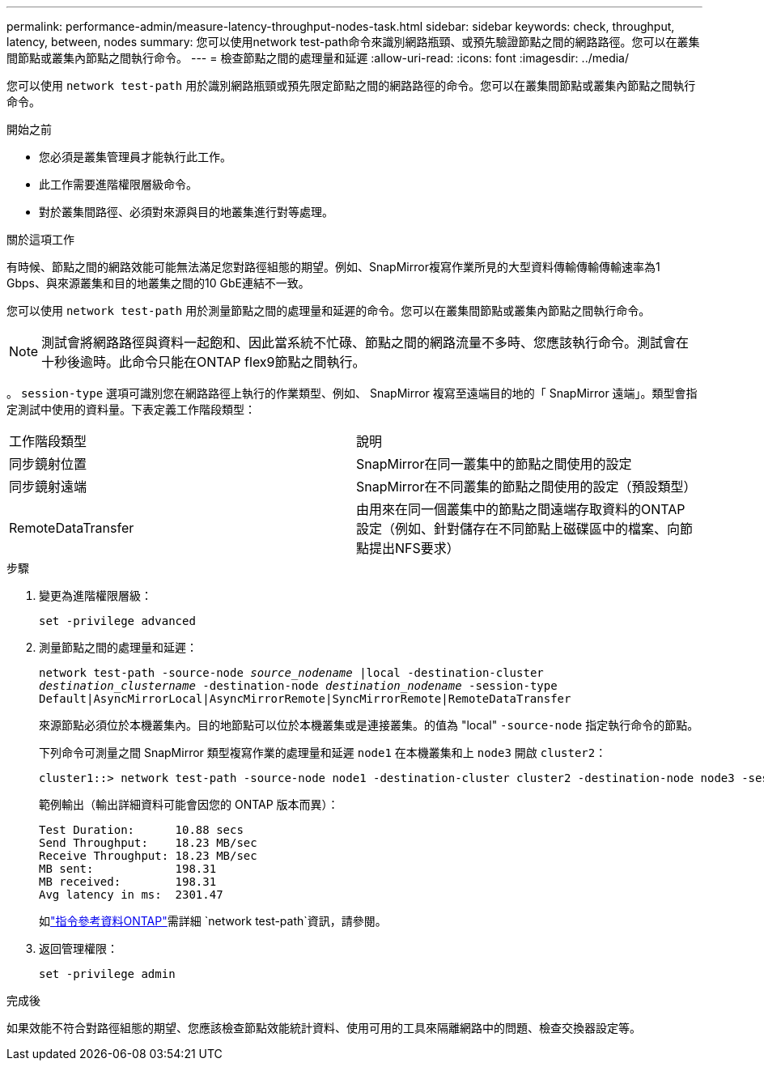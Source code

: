 ---
permalink: performance-admin/measure-latency-throughput-nodes-task.html 
sidebar: sidebar 
keywords: check, throughput, latency, between, nodes 
summary: 您可以使用network test-path命令來識別網路瓶頸、或預先驗證節點之間的網路路徑。您可以在叢集間節點或叢集內節點之間執行命令。 
---
= 檢查節點之間的處理量和延遲
:allow-uri-read: 
:icons: font
:imagesdir: ../media/


[role="lead"]
您可以使用 `network test-path` 用於識別網路瓶頸或預先限定節點之間的網路路徑的命令。您可以在叢集間節點或叢集內節點之間執行命令。

.開始之前
* 您必須是叢集管理員才能執行此工作。
* 此工作需要進階權限層級命令。
* 對於叢集間路徑、必須對來源與目的地叢集進行對等處理。


.關於這項工作
有時候、節點之間的網路效能可能無法滿足您對路徑組態的期望。例如、SnapMirror複寫作業所見的大型資料傳輸傳輸傳輸速率為1 Gbps、與來源叢集和目的地叢集之間的10 GbE連結不一致。

您可以使用 `network test-path` 用於測量節點之間的處理量和延遲的命令。您可以在叢集間節點或叢集內節點之間執行命令。

[NOTE]
====
測試會將網路路徑與資料一起飽和、因此當系統不忙碌、節點之間的網路流量不多時、您應該執行命令。測試會在十秒後逾時。此命令只能在ONTAP flex9節點之間執行。

====
。 `session-type` 選項可識別您在網路路徑上執行的作業類型、例如、 SnapMirror 複寫至遠端目的地的「 SnapMirror 遠端」。類型會指定測試中使用的資料量。下表定義工作階段類型：

|===


| 工作階段類型 | 說明 


 a| 
同步鏡射位置
 a| 
SnapMirror在同一叢集中的節點之間使用的設定



 a| 
同步鏡射遠端
 a| 
SnapMirror在不同叢集的節點之間使用的設定（預設類型）



 a| 
RemoteDataTransfer
 a| 
由用來在同一個叢集中的節點之間遠端存取資料的ONTAP 設定（例如、針對儲存在不同節點上磁碟區中的檔案、向節點提出NFS要求）

|===
.步驟
. 變更為進階權限層級：
+
`set -privilege advanced`

. 測量節點之間的處理量和延遲：
+
`network test-path -source-node _source_nodename_ |local -destination-cluster _destination_clustername_ -destination-node _destination_nodename_ -session-type Default|AsyncMirrorLocal|AsyncMirrorRemote|SyncMirrorRemote|RemoteDataTransfer`

+
來源節點必須位於本機叢集內。目的地節點可以位於本機叢集或是連接叢集。的值為 "local" `-source-node` 指定執行命令的節點。

+
下列命令可測量之間 SnapMirror 類型複寫作業的處理量和延遲 `node1` 在本機叢集和上 `node3` 開啟 `cluster2`：

+
[listing]
----
cluster1::> network test-path -source-node node1 -destination-cluster cluster2 -destination-node node3 -session-type AsyncMirrorRemote
----
+
範例輸出（輸出詳細資料可能會因您的 ONTAP 版本而異）：

+
[listing]
----
Test Duration:      10.88 secs
Send Throughput:    18.23 MB/sec
Receive Throughput: 18.23 MB/sec
MB sent:            198.31
MB received:        198.31
Avg latency in ms:  2301.47
----
+
如link:https://docs.netapp.com/us-en/ontap-cli/network-test-path.html["指令參考資料ONTAP"^]需詳細 `network test-path`資訊，請參閱。

. 返回管理權限：
+
`set -privilege admin`



.完成後
如果效能不符合對路徑組態的期望、您應該檢查節點效能統計資料、使用可用的工具來隔離網路中的問題、檢查交換器設定等。
